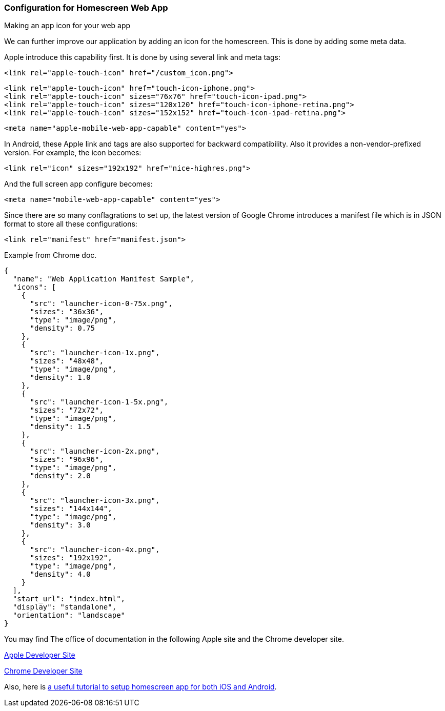 === Configuration for Homescreen Web App

Making an app icon for your web app

We can further improve our application by adding an icon for the homescreen. This is done by adding some meta data.

Apple introduce this capability first. It is done by using several link and meta tags:

[source,html]
----
<link rel="apple-touch-icon" href="/custom_icon.png">
----

[source,html]
----
<link rel="apple-touch-icon" href="touch-icon-iphone.png">
<link rel="apple-touch-icon" sizes="76x76" href="touch-icon-ipad.png">
<link rel="apple-touch-icon" sizes="120x120" href="touch-icon-iphone-retina.png">
<link rel="apple-touch-icon" sizes="152x152" href="touch-icon-ipad-retina.png">
----


[source,html]
----
<meta name="apple-mobile-web-app-capable" content="yes">
----

In Android, these Apple link and tags are also supported for backward compatibility. Also it provides a non-vendor-prefixed version. For example, the icon becomes:

[source,html]
----
<link rel="icon" sizes="192x192" href="nice-highres.png">
----

And the full screen app configure becomes:

[source,html]
----
<meta name="mobile-web-app-capable" content="yes">
----

Since there are so many conflagrations to set up, the latest version of Google Chrome introduces a manifest file which is in JSON format to store all these configurations:

[source,html]
----
<link rel="manifest" href="manifest.json">
----

.Example from Chrome doc.
[source,json]
----
{
  "name": "Web Application Manifest Sample",
  "icons": [
    {
      "src": "launcher-icon-0-75x.png",
      "sizes": "36x36",
      "type": "image/png",
      "density": 0.75
    },
    {
      "src": "launcher-icon-1x.png",
      "sizes": "48x48",
      "type": "image/png",
      "density": 1.0
    },
    {
      "src": "launcher-icon-1-5x.png",
      "sizes": "72x72",
      "type": "image/png",
      "density": 1.5
    },
    {
      "src": "launcher-icon-2x.png",
      "sizes": "96x96",
      "type": "image/png",
      "density": 2.0
    },
    {
      "src": "launcher-icon-3x.png",
      "sizes": "144x144",
      "type": "image/png",
      "density": 3.0
    },
    {
      "src": "launcher-icon-4x.png",
      "sizes": "192x192",
      "type": "image/png",
      "density": 4.0
    }
  ],
  "start_url": "index.html",
  "display": "standalone",
  "orientation": "landscape"
}
----

You may find The office of documentation in the following Apple site and the Chrome developer site.

https://developer.apple.com/library/ios/documentation/AppleApplications/Reference/SafariWebContent/ConfiguringWebApplications/ConfiguringWebApplications.html[Apple Developer Site]

https://developer.chrome.com/multidevice/android/installtohomescreen[Chrome Developer Site]


Also, here is http://www.mobilexweb.com/blog/home-screen-web-apps-android-chrome-31[a useful tutorial to setup homescreen app for both iOS and Android].
